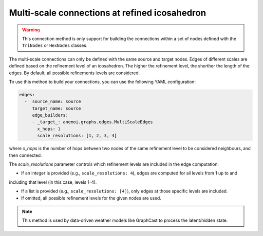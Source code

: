 .. _multi_scale:

################################################
 Multi-scale connections at refined icosahedron
################################################

.. warning::

   This connection method is only support for building the connections
   within a set of nodes defined with the ``TriNodes`` or ``HexNodes``
   classes.

The multi-scale connections can only be defined with the same source and
target nodes. Edges of different scales are defined based on the
refinement level of an icosahedron. The higher the refinement level, the
shorther the length of the edges. By default, all possible refinements
levels are considered.

.. image:: ../../_static/multi_scale_edges.png
   :alt: Multi-scale edges
   :align: center

To use this method to build your connections, you can use the following
YAML configuration:

.. code:: yaml

   edges:
     -  source_name: source
        target_name: source
        edge_builders:
        - _target_: anemoi.graphs.edges.MultiScaleEdges
          x_hops: 1
          scale_resolutions: [1, 2, 3, 4]

where `x_hops` is the number of hops between two nodes of the same
refinement level to be considered neighbours, and then connected.

The `scale_resolutions` parameter controls which refinement levels are included in the edge computation:

- If an integer is provided (e.g., ``scale_resolutions: 4``), edges are computed for all levels from 1 up to and
including that level (in this case, levels 1-4).

- If a list is provided (e.g., ``scale_resolutions: [4]``), only edges at those specific levels are included.

- If omitted, all possible refinement levels for the given nodes are used.

.. note::

   This method is used by data-driven weather models like GraphCast to
   process the latent/hidden state.

.. csv-table:: Triangular refinements specifications (x_hops=1)
   :file: ./tri_refined_edges.csv
   :header-rows: 1
